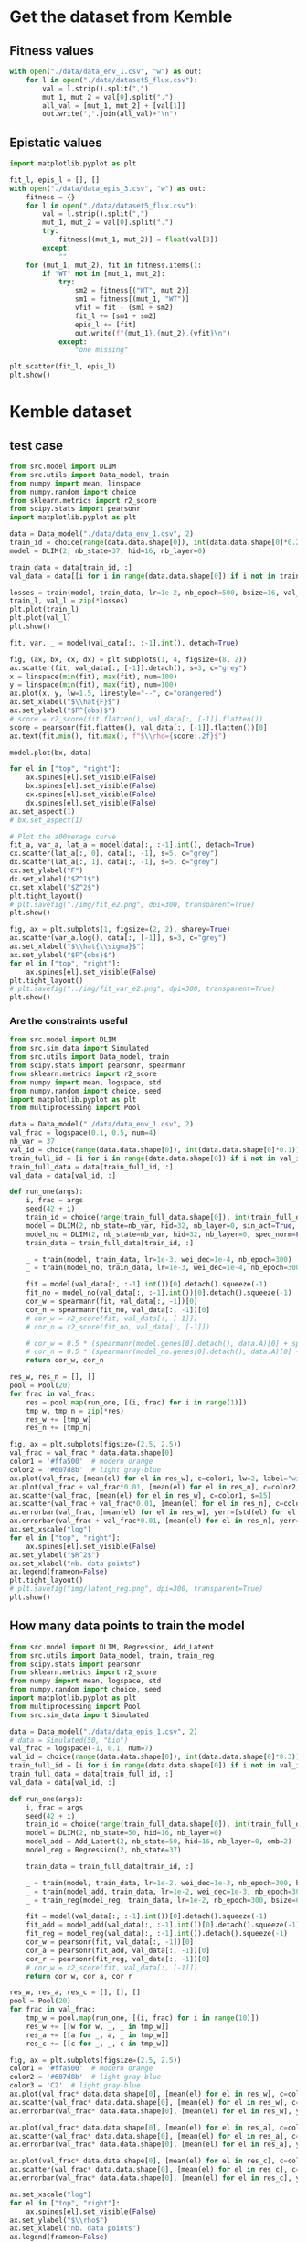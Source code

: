 * Get the dataset from Kemble
** Fitness values

#+begin_src python
with open("./data/data_env_1.csv", "w") as out:
    for l in open("./data/dataset5_flux.csv"):
        val = l.strip().split(",")
        mut_1, mut_2 = val[0].split(".")
        all_val = [mut_1, mut_2] + [val[1]]
        out.write(",".join(all_val)+"\n")
#+end_src

** Epistatic values

#+begin_src python
import matplotlib.pyplot as plt

fit_l, epis_l = [], []
with open("./data/data_epis_3.csv", "w") as out:
    fitness = {}
    for l in open("./data/dataset5_flux.csv"):
        val = l.strip().split(",")
        mut_1, mut_2 = val[0].split(".")
        try:
            fitness[(mut_1, mut_2)] = float(val[3])
        except:
            ""
    for (mut_1, mut_2), fit in fitness.items():
        if "WT" not in [mut_1, mut_2]:
            try:
                sm2 = fitness[("WT", mut_2)]
                sm1 = fitness[(mut_1, "WT")]
                vfit = fit - (sm1 + sm2)
                fit_l += [sm1 + sm2]
                epis_l += [fit]
                out.write(f"{mut_1},{mut_2},{vfit}\n")
            except:
                "one missing"

plt.scatter(fit_l, epis_l)
plt.show()
#+end_src

#+RESULTS:
: None

* Kemble dataset
** test case

#+begin_src python
from src.model import DLIM
from src.utils import Data_model, train
from numpy import mean, linspace
from numpy.random import choice
from sklearn.metrics import r2_score
from scipy.stats import pearsonr
import matplotlib.pyplot as plt

data = Data_model("./data/data_env_1.csv", 2)
train_id = choice(range(data.data.shape[0]), int(data.data.shape[0]*0.2))
model = DLIM(2, nb_state=37, hid=16, nb_layer=0)

train_data = data[train_id, :]
val_data = data[[i for i in range(data.data.shape[0]) if i not in train_data], :]

losses = train(model, train_data, lr=1e-2, nb_epoch=500, bsize=16, val_data=val_data, wei_dec=1e-2)
train_l, val_l = zip(*losses)
plt.plot(train_l)
plt.plot(val_l)
plt.show()

fit, var, _ = model(val_data[:, :-1].int(), detach=True)

fig, (ax, bx, cx, dx) = plt.subplots(1, 4, figsize=(8, 2))
ax.scatter(fit, val_data[:, [-1]].detach(), s=3, c="grey")
x = linspace(min(fit), max(fit), num=100)
y = linspace(min(fit), max(fit), num=100)
ax.plot(x, y, lw=1.5, linestyle="--", c="orangered")
ax.set_xlabel("$\\hat{F}$")
ax.set_ylabel("$F^{obs}$")
# score = r2_score(fit.flatten(), val_data[:, [-1]].flatten())
score = pearsonr(fit.flatten(), val_data[:, [-1]].flatten())[0]
ax.text(fit.min(), fit.max(), f"$\\rho={score:.2f}$")

model.plot(bx, data)

for el in ["top", "right"]:
    ax.spines[el].set_visible(False)
    bx.spines[el].set_visible(False)
    cx.spines[el].set_visible(False)
    dx.spines[el].set_visible(False)
ax.set_aspect(1)
# bx.set_aspect(1)

# Plot the a00verage curve
fit_a, var_a, lat_a = model(data[:, :-1].int(), detach=True)
cx.scatter(lat_a[:, 0], data[:, -1], s=5, c="grey")
dx.scatter(lat_a[:, 1], data[:, -1], s=5, c="grey")
cx.set_ylabel("F")
dx.set_xlabel("$Z^1$")
cx.set_xlabel("$Z^2$")
plt.tight_layout()
# plt.savefig("./img/fit_e2.png", dpi=300, transparent=True)
plt.show()

fig, ax = plt.subplots(1, figsize=(2, 2), sharey=True)
ax.scatter(var_a.log(), data[:, [-1]], s=3, c="grey")
ax.set_xlabel("$\\hat{\\sigma}$")
ax.set_ylabel("$F^{obs}$")
for el in ["top", "right"]:
    ax.spines[el].set_visible(False)
plt.tight_layout()
# plt.savefig("../img/fit_var_e2.png", dpi=300, transparent=True)
plt.show()
#+end_src

#+RESULTS:
: None

*** Are the constraints useful

#+begin_src python
from src.model import DLIM
from src.sim_data import Simulated
from src.utils import Data_model, train
from scipy.stats import pearsonr, spearmanr
from sklearn.metrics import r2_score
from numpy import mean, logspace, std
from numpy.random import choice, seed
import matplotlib.pyplot as plt
from multiprocessing import Pool

data = Data_model("./data/data_env_1.csv", 2)
val_frac = logspace(0.1, 0.5, num=4)
nb_var = 37
val_id = choice(range(data.data.shape[0]), int(data.data.shape[0]*0.1))
train_full_id = [i for i in range(data.data.shape[0]) if i not in val_id]
train_full_data = data[train_full_id, :]
val_data = data[val_id, :]

def run_one(args):
    i, frac = args
    seed(42 + i)
    train_id = choice(range(train_full_data.shape[0]), int(train_full_data.shape[0]*frac))
    model = DLIM(2, nb_state=nb_var, hid=32, nb_layer=0, sin_act=True, spec_norm=True)
    model_no = DLIM(2, nb_state=nb_var, hid=32, nb_layer=0, spec_norm=False, sin_act=False)
    train_data = train_full_data[train_id, :]

    _ = train(model, train_data, lr=1e-3, wei_dec=1e-4, nb_epoch=300)
    _ = train(model_no, train_data, lr=1e-3, wei_dec=1e-4, nb_epoch=300)

    fit = model(val_data[:, :-1].int())[0].detach().squeeze(-1)
    fit_no = model_no(val_data[:, :-1].int())[0].detach().squeeze(-1)
    cor_w = spearmanr(fit, val_data[:, -1])[0]
    cor_n = spearmanr(fit_no, val_data[:, -1])[0]
    # cor_w = r2_score(fit, val_data[:, [-1]])
    # cor_n = r2_score(fit_no, val_data[:, [-1]])

    # cor_w = 0.5 * (spearmanr(model.genes[0].detach(), data.A)[0] + spearmanr(model.genes[1].detach(), data.B)[0])
    # cor_n = 0.5 * (spearmanr(model_no.genes[0].detach(), data.A)[0] + spearmanr(model_no.genes[1].detach(), data.B)[0])
    return cor_w, cor_n

res_w, res_n = [], []
pool = Pool(20)
for frac in val_frac:
    res = pool.map(run_one, [(i, frac) for i in range(1)])
    tmp_w, tmp_n = zip(*res)
    res_w += [tmp_w]
    res_n += [tmp_n]

fig, ax = plt.subplots(figsize=(2.5, 2.5))
val_frac = val_frac * data.data.shape[0]
color1 = '#ffa500'  # modern orange
color2 = '#607d8b'  # light gray-blue
ax.plot(val_frac, [mean(el) for el in res_w], c=color1, lw=2, label="with reg")
ax.plot(val_frac + val_frac*0.01, [mean(el) for el in res_n], c=color2, lw=2, label="no reg")
ax.scatter(val_frac, [mean(el) for el in res_w], c=color1, s=15)
ax.scatter(val_frac + val_frac*0.01, [mean(el) for el in res_n], c=color2, s=15)
ax.errorbar(val_frac, [mean(el) for el in res_w], yerr=[std(el) for el in res_w], c=color1)
ax.errorbar(val_frac + val_frac*0.01, [mean(el) for el in res_n], yerr=[std(el) for el in res_n], c=color2)
ax.set_xscale("log")
for el in ["top", "right"]:
    ax.spines[el].set_visible(False)
ax.set_ylabel("$R^2$")
ax.set_xlabel("nb. data points")
ax.legend(frameon=False)
plt.tight_layout()
# plt.savefig("img/latent_reg.png", dpi=300, transparent=True)
plt.show()
#+end_src

#+RESULTS:

** How many data points to train the model

#+begin_src python
from src.model import DLIM, Regression, Add_Latent
from src.utils import Data_model, train, train_reg
from scipy.stats import pearsonr
from sklearn.metrics import r2_score
from numpy import mean, logspace, std
from numpy.random import choice, seed
import matplotlib.pyplot as plt
from multiprocessing import Pool
from src.sim_data import Simulated

data = Data_model("./data/data_epis_1.csv", 2)
# data = Simulated(50, "bio")
val_frac = logspace(-1, 0.1, num=7)
val_id = choice(range(data.data.shape[0]), int(data.data.shape[0]*0.3))
train_full_id = [i for i in range(data.data.shape[0]) if i not in val_id]
train_full_data = data[train_full_id, :]
val_data = data[val_id, :]

def run_one(args):
    i, frac = args
    seed(42 + i)
    train_id = choice(range(train_full_data.shape[0]), int(train_full_data.shape[0]*frac))
    model = DLIM(2, nb_state=50, hid=16, nb_layer=0)
    model_add = Add_Latent(2, nb_state=50, hid=16, nb_layer=0, emb=2)
    model_reg = Regression(2, nb_state=37)

    train_data = train_full_data[train_id, :]

    _ = train(model, train_data, lr=1e-2, wei_dec=1e-3, nb_epoch=300, bsize=64)
    _ = train(model_add, train_data, lr=1e-2, wei_dec=1e-3, nb_epoch=300, bsize=64)
    _ = train_reg(model_reg, train_data, lr=1e-2, nb_epoch=300, bsize=64)

    fit = model(val_data[:, :-1].int())[0].detach().squeeze(-1)
    fit_add = model_add(val_data[:, :-1].int())[0].detach().squeeze(-1)
    fit_reg = model_reg(val_data[:, :-1].int()).detach().squeeze(-1)
    cor_w = pearsonr(fit, val_data[:, -1])[0]
    cor_a = pearsonr(fit_add, val_data[:, -1])[0]
    cor_r = pearsonr(fit_reg, val_data[:, -1])[0]
    # cor_w = r2_score(fit, val_data[:, [-1]])
    return cor_w, cor_a, cor_r

res_w, res_a, res_c = [], [], []
pool = Pool(20)
for frac in val_frac:
    tmp_w = pool.map(run_one, [(i, frac) for i in range(10)])
    res_w += [[w for w, _, _ in tmp_w]]
    res_a += [[a for _, a, _ in tmp_w]]
    res_c += [[c for _, _, c in tmp_w]]

fig, ax = plt.subplots(figsize=(2.5, 2.5))
color1 = '#ffa500'  # modern orange
color2 = '#607d8b'  # light gray-blue
color3 = 'C2'  # light gray-blue
ax.plot(val_frac* data.data.shape[0], [mean(el) for el in res_w], c=color1, lw=2, label="D-LIM")
ax.scatter(val_frac* data.data.shape[0], [mean(el) for el in res_w], c=color1, s=15)
ax.errorbar(val_frac* data.data.shape[0], [mean(el) for el in res_w], yerr=[std(el) for el in res_w], c=color1)

ax.plot(val_frac* data.data.shape[0], [mean(el) for el in res_a], c=color3, lw=2, label="Add")
ax.scatter(val_frac* data.data.shape[0], [mean(el) for el in res_a], c=color3, s=15)
ax.errorbar(val_frac* data.data.shape[0], [mean(el) for el in res_a], yerr=[std(el) for el in res_a], c=color2)

ax.plot(val_frac* data.data.shape[0], [mean(el) for el in res_c], c=color2, lw=2, label="Regression")
ax.scatter(val_frac* data.data.shape[0], [mean(el) for el in res_c], c=color2, s=15)
ax.errorbar(val_frac* data.data.shape[0], [mean(el) for el in res_c], yerr=[std(el) for el in res_c], c=color2)

ax.set_xscale("log")
for el in ["top", "right"]:
    ax.spines[el].set_visible(False)
ax.set_ylabel("$\\rho$")
ax.set_xlabel("nb. data points")
ax.legend(frameon=False)
plt.tight_layout()
# plt.savefig("../img/reg_dlim_comp.png", dpi=300, transparent=True)
plt.show()
#+end_src

#+RESULTS:

** How does it handle the noise

#+begin_src python
from src.model import DLIM, Regression, Add_Latent
from src.utils import Data_model, train, train_reg
from scipy.stats import pearsonr
from sklearn.metrics import r2_score
from numpy import mean, logspace, std
from numpy.random import choice, seed, normal
import matplotlib.pyplot as plt
from multiprocessing import Pool
from src.sim_data import Simulated

data = Data_model("./data/data_epis_1.csv", 2)
# data = Simulated(50, "bio")
val_frac = logspace(-1, 0, num=7)
val_id = choice(range(data.data.shape[0]), int(data.data.shape[0]*0.3))
train_full_id = [i for i in range(data.data.shape[0]) if i not in val_id]
train_full_data = data[train_full_id, :]
val_data = data[val_id, :]

def run_one(args):
    i, frac = args
    seed(42 + i)
    train_id = choice(range(train_full_data.shape[0]), int(train_full_data.shape[0]*frac))
    model = DLIM(2, nb_state=50, hid=16, nb_layer=0)
    model_add = Add_Latent(2, nb_state=50, hid=16, nb_layer=0, emb=2)
    model_reg = Regression(2, nb_state=37)

    train_data = train_full_data.clone()
    train_data[:, -1] +=  normal(0, 1, train_full_data[:, :-1].shape[0]) * frac

    _ = train(model, train_data, lr=1e-2, wei_dec=1e-3, nb_epoch=300, bsize=64)
    _ = train(model_add, train_data, lr=1e-2, wei_dec=1e-3, nb_epoch=300, bsize=64)
    _ = train_reg(model_reg, train_data, lr=1e-2, nb_epoch=300, bsize=64)

    fit = model(val_data[:, :-1].int())[0].detach().squeeze(-1)
    fit_add = model_add(val_data[:, :-1].int())[0].detach().squeeze(-1)
    fit_reg = model_reg(val_data[:, :-1].int()).detach().squeeze(-1)
    cor_w = pearsonr(fit, val_data[:, -1])[0]
    cor_a = pearsonr(fit_add, val_data[:, -1])[0]
    cor_r = pearsonr(fit_reg, val_data[:, -1])[0]
    # cor_w = r2_score(fit, val_data[:, [-1]])
    return cor_w, cor_a, cor_r

res_w, res_a, res_c = [], [], []
pool = Pool(20)
for frac in val_frac:
    tmp_w = pool.map(run_one, [(i, frac) for i in range(10)])
    res_w += [[w for w, _, _ in tmp_w]]
    res_a += [[a for _, a, _ in tmp_w]]
    res_c += [[c for _, _, c in tmp_w]]

fig, ax = plt.subplots(figsize=(2.5, 2.5))
color1 = '#ffa500'  # modern orange
color2 = '#607d8b'  # light gray-blue
color3 = 'C2'  # light gray-blue
ax.plot(val_frac* data.data.shape[0], [mean(el) for el in res_w], c=color1, lw=2, label="D-LIM")
ax.scatter(val_frac* data.data.shape[0], [mean(el) for el in res_w], c=color1, s=15)
ax.errorbar(val_frac* data.data.shape[0], [mean(el) for el in res_w], yerr=[std(el) for el in res_w], c=color1)

ax.plot(val_frac* data.data.shape[0], [mean(el) for el in res_a], c=color3, lw=2, label="Add")
ax.scatter(val_frac* data.data.shape[0], [mean(el) for el in res_a], c=color3, s=15)
ax.errorbar(val_frac* data.data.shape[0], [mean(el) for el in res_a], yerr=[std(el) for el in res_a], c=color2)

ax.plot(val_frac* data.data.shape[0], [mean(el) for el in res_c], c=color2, lw=2, label="Regression")
ax.scatter(val_frac* data.data.shape[0], [mean(el) for el in res_c], c=color2, s=15)
ax.errorbar(val_frac* data.data.shape[0], [mean(el) for el in res_c], yerr=[std(el) for el in res_c], c=color2)

ax.set_xscale("log")
for el in ["top", "right"]:
    ax.spines[el].set_visible(False)
ax.set_ylabel("$\\rho$")
ax.set_xlabel("nb. data points")
ax.legend(frameon=False)
plt.tight_layout()
# plt.savefig("../img/reg_dlim_comp.png", dpi=300, transparent=True)
plt.show()
#+end_src

#+RESULTS:

#+begin_src python
from src.model import DLIM, Regression
from src.utils import Data_model, train, train_reg
from scipy.stats import pearsonr
from sklearn.metrics import r2_score
from numpy import mean, logspace, std
from numpy.random import choice, seed, normal
import matplotlib.pyplot as plt
from multiprocessing import Pool
from src.sim_data import Simulated

data = Data_model("./data/data_epis_1.csv", 2)
# data = Simulated(50, "bio")
val_frac = logspace(-1, 0, num=7)
val_id = choice(range(data.data.shape[0]), int(data.data.shape[0]*0.3))
train_full_id = [i for i in range(data.data.shape[0]) if i not in val_id]
train_full_data = data[train_full_id, :]
val_data = data[val_id, :]

def run_one(args):
    i, frac = args
    seed(42 + i)
    model = DLIM(2, nb_state=50, hid=16, nb_layer=0)
    model_reg = Regression(2, nb_state=37)

    train_data = train_full_data.clone()
    train_data[:, -1] +=  normal(0, 1, train_full_data[:, :-1].shape[0]) * frac

    _ = train(model, train_data, lr=1e-2, wei_dec=1e-3, nb_epoch=300, bsize=64)
    _ = train_reg(model_reg, train_data, lr=1e-2, nb_epoch=300, bsize=64)

    fit = model(val_data[:, :-1].int())[0].detach().squeeze(-1)
    fit_reg = model_reg(val_data[:, :-1].int()).detach().squeeze(-1)
    cor_w = pearsonr(fit, val_data[:, -1])[0]
    cor_r = pearsonr(fit_reg, val_data[:, -1])[0]
    # cor_w = r2_score(fit, val_data[:, [-1]])
    return cor_w, cor_r

res_w, res_c = [], []
pool = Pool(20)
for frac in val_frac:
    tmp_w = pool.map(run_one, [(i, frac) for i in range(5)])
    res_w += [[w for w, _ in tmp_w]]
    res_c += [[c for _, c in tmp_w]]

fig, ax = plt.subplots(figsize=(2.5, 2.5))
color1 = '#ffa500'  # modern orange
color2 = '#607d8b'  # light gray-blue
ax.plot(val_frac, [mean(el) for el in res_w], c=color1, lw=2, label="D-LIM")
ax.scatter(val_frac, [mean(el) for el in res_w], c=color1, s=15)
ax.errorbar(val_frac, [mean(el) for el in res_w], yerr=[std(el) for el in res_w], c=color1)

ax.plot(val_frac, [mean(el) for el in res_c], c=color2, lw=2, label="Regression")
ax.scatter(val_frac, [mean(el) for el in res_c], c=color2, s=15)
ax.errorbar(val_frac, [mean(el) for el in res_c], yerr=[std(el) for el in res_c], c=color2)

ax.set_xscale("log")
for el in ["top", "right"]:
    ax.spines[el].set_visible(False)
ax.set_ylabel("$\\rho$")
ax.set_xlabel("nb. data points")
ax.legend(frameon=False)
plt.tight_layout()
# plt.savefig("../img/reg_dlim_comp.png", dpi=300, transparent=True)
plt.show()
#+end_src

* Simulated data
** test case

#+begin_src python
from src.model import DLIM
from src.utils import Data_model, train
from src.sim_data import Simulated
from numpy import mean
from numpy.random import choice, shuffle
import matplotlib.pyplot as plt
from numpy import linspace, meshgrid
import numpy as np
from sklearn.metrics import r2_score
from scipy.stats import pearsonr, spearmanr

type_f = "comp"
nb_var = 30
data = Simulated(nb_var, type_f, comp=False)

train_id = choice(range(data.data.shape[0]), int(data.data.shape[0]*0.5))
model = DLIM(2, nb_state=nb_var, hid=32, nb_layer=1)

train_data = data[train_id, :]
val_id = [i for i in range(data.data.shape[0]) if i not in train_id]
shuffle(val_id)
val_data = data[val_id[:int(data.data.shape[0]*0.3)], :]

losses = train(model, train_data, lr=1e-2, nb_epoch=300, bsize=64, wei_dec=1e-3, val_data=val_data)
train_l, val_l = zip(*losses)

fit, var, lat = model(val_data[:, :-1].int(), detach=True)

fig, ax = plt.subplots(1, figsize=(2.5, 2.5))
ax.scatter(fit, val_data[:, [-1]])
for el in ["top", "right"]:
    ax.spines[el].set_visible(False)
plt.tight_layout()
score = r2_score(fit.flatten(), val_data[:, [-1]].flatten())
ax.text(fit.min(), fit.max(), f"$\\rho={score:.2f}$")
# plt.savefig(f"./img/{type_f}_val_synth.png", dpi=300, transparent=True)
plt.show()

fig, bx = plt.subplots(1, figsize=(2.5, 2.5))
model.plot(bx)
bx.scatter(model.genes[0][data.data[:, 0].int()].detach(),
           model.genes[1][data.data[:, 1].int()].detach(),
           c=data.data[:, -1], s=2, cmap="bwr", marker="x")
for el in ["top", "right"]:
    bx.spines[el].set_visible(False)
plt.tight_layout()
plt.savefig(f"../img/{type_f}_land_synth.png", dpi=300, transparent=True)
plt.show()

# fig, ax = plt.subplots(1, figsize=(2.5, 2.5))
# data.plot(ax)
# ax.scatter(data.A[data.data[:, 0].int()], data.B[data.data[:, 1].int()], c="grey", s=2, cmap="bwr", marker="x")
# for el in ["top", "right"]:
#     ax.spines[el].set_visible(False)
# plt.tight_layout()
# plt.savefig(f"../img/{type_f}_land_real.png", dpi=300, transparent=True)
# plt.show()

fig, ax = plt.subplots(1, figsize=(2.5, 2.5))
score_A = spearmanr(model.genes[0].detach(), data.A)[0]
score_B = spearmanr(model.genes[1].detach(), data.B)[0]
ax.scatter(model.genes[0].detach(), data.A, c="C0", s=3)
ax.scatter(model.genes[1].detach(), data.B, c="C1", s=3)
ax.set_xlabel("$Z^1$ | $Z^2$")
ax.set_ylabel("X | Y")
for el in ["top", "right"]:
    ax.spines[el].set_visible(False)
    # bx.spines[el].set_visible(False)
ax.annotate(f"$\\rho={score_A:.1f}$", xy=(0.3, 0.93), xycoords="axes fraction", fontsize=12, c="C0")
ax.annotate(f"$\\rho={score_B:.1f}$", xy=(0.3, 0.8), xycoords="axes fraction", fontsize=12, c="C1")
plt.tight_layout()
plt.savefig(f"../img/{type_f}_corz_synth.svg", dpi=300, transparent=True)
plt.show()
#+end_src

#+RESULTS:

** Simulated landscapes

#+begin_src python
from src.sim_data import Simulated
from numpy import mean
import matplotlib.pyplot as plt
from numpy import linspace, meshgrid
import numpy as np

x = linspace(0, 5, 100)
x, y = meshgrid(x, x)

z_add = x + y
z_quad = x+ y -x * y
z_saddle = np.exp(-(x**2 + y**2))*10
z_sel = z_add
type_f = "add"
fig, ax = plt.subplots(1, figsize=(2.5, 2.5))
# ax.axis("off")
axf = ax.contourf(x, y, z_sel, cmap="bwr", alpha=0.8, levels=30)
# ax.set_xticks([])
# ax.set_yticks([])
# ax.set_title("$X+Y - (X \\times Y)$")
ax.set_title("$X+Y$")
ax.set_ylabel("Y")
ax.set_xlabel("X")

for el in ["top", "right"]:
    ax.spines[el].set_visible(False)
# fig.colorbar(surf, ax=bx)
ax.set_aspect(1)
plt.tight_layout()
plt.savefig(f"..//img/sim_{type_f}_land.png", dpi=300, transparent=True)
plt.show()
#+end_src

#+RESULTS:
: None

** Compare distances

#+begin_src python
from src.model import DLIM
from src.utils import Data_model, train
from src.sim_data import Simulated
from numpy import mean, var
from numpy.random import choice
import matplotlib.pyplot as plt
from numpy import linspace, meshgrid
import numpy as np

tmp = []

for cor in ["add", "comp"]:
    model = DLIM(2, nb_state=30, hid=31, nb_layer=1)
    data = Simulated(30, cor)
    train_id = choice(range(data.data.shape[0]), int(data.data.shape[0]*0.7))

    train_data = data[train_id, :]
    val_data = data[[i for i in range(data.data.shape[0]) if i not in train_data], :]

    # losses = train(model, train_data, nb_epoch=1000)
    losses = train(model, train_data, lr=1e-2, nb_epoch=400, bsize=64, wei_dec=1e-3)
    fit, var, lat = model(data[:, :-1].int(), detach=True)
    differences = lat[:, np.newaxis, :] - lat[np.newaxis, :, :]
    distances = np.linalg.norm(differences, axis=2)
    tmp += [distances.flatten()]

fig, bx = plt.subplots(figsize=(3, 2))
for el in ["top", "right"]:
    bx.spines[el].set_visible(False)
bx.hist(tmp, density=True, histtype="step", label=["$X+Y$", "$X+Y - (X \\times Y)$"], bins=40)

# for mtype, el in zip(["add", "quad", "saddle"], tmp):
#     print(mtype, mean(el), var(el))

bx.legend(frameon=False, fontsize=8)
bx.set_xlabel("Pair distance", fontsize=10)
bx.set_ylabel("Freq.", fontsize=10)
plt.tight_layout()
plt.savefig("../img/hist_pair_sim.png", dpi=300, transparent=True)
plt.show()
#+end_src

#+RESULTS:
: None

* Integrating heterogeneous data sources
** Get constraint file

Create the constraint file from correlations observed in the data -> assuming
that mutations having very similar effects should be close in the latent space.

#+begin_src python
import numpy as np
from scipy.stats import pearsonr
import matplotlib.pyplot as plt

fit_dic = {("WT", "WT"): 0}
all_mut_1 = set()
all_mut_2 = set()
for l in open("./data/data_env_1.csv"):
    mut_1, mut_2, fit = l.strip().split(",")
    if fit == "":
        fit = 0
    fit_dic[(mut_1, mut_2)] = float(fit)

    all_mut_1.add(mut_1)
    all_mut_2.add(mut_2)

all_mut_1 = list(all_mut_1)
all_mut_2 = list(all_mut_2)
cov_mat_1 = np.zeros((len(all_mut_1), len(all_mut_1)))
cov_mat_2 = np.zeros((len(all_mut_2), len(all_mut_2)))

fit_m1 = {mut_1: [fit_dic[(mut_1, mut_2)] for mut_2 in all_mut_2] for mut_1 in all_mut_1}
for i, mi1 in enumerate(all_mut_1):
    for j, mj1 in enumerate(all_mut_1[i+1:], start=i+1):
        cov_mat_1[i, j] = pearsonr(fit_m1[mi1], fit_m1[mj1])[0]

fit_m2 = {mut_2: [fit_dic[(mut_1, mut_2)] for mut_1 in all_mut_1] for mut_2 in all_mut_2}
for i, mi2 in enumerate(all_mut_2):
    for j, mj2 in enumerate(all_mut_2[i+1:], start=i+1):
        cov_mat_2[i, j] = pearsonr(fit_m2[mi2], fit_m2[mj2])[0]

thres_1 = np.percentile(cov_mat_1.flatten(), 90)
thres_2 = np.percentile(cov_mat_2.flatten(), 90)


with open("./data/data_const.dat", "w") as out:
    for i, mi1 in enumerate(all_mut_1):
        for j, mj1 in enumerate(all_mut_1[i+1:], start=i+1):
            if cov_mat_1[i, j] > thres_1:
                out.write(f"0,{mi1},{mj1}\n")

    for i, mi2 in enumerate(all_mut_2):
        for j, mj2 in enumerate(all_mut_2[i+1:], start=i+1):
            if cov_mat_2[i, j] > thres_2:
                out.write(f"1,{mi2},{mj2}\n")
#+end_src

#+RESULTS:
: None

** test case

#+begin_src python :results output
from src.model import DLIM
from src.utils import Data_model, train
from scipy.stats import pearsonr
from sklearn.metrics import r2_score
from numpy import mean
from numpy.random import choice
import matplotlib.pyplot as plt

data = Data_model("./data/data_env_1.csv", 2, const_file="./data/data_const.dat")
train_id = choice(range(data.data.shape[0]), int(data.data.shape[0]*0.03))

train_data = data[train_id, :]
val_data = data[[i for i in range(data.data.shape[0]) if i not in train_data], :]

res = []
for wc in [1, 2, 3, 5, 10, 15, 20, 40]:
    tmp = []
    for _ in range(5):
        model = DLIM(2, nb_state=37, hid=32, nb_layer=1)
        losses = train(model, train_data, const=data.const, nb_epoch=1000, lr=1e-2, wei_const=wc, wei_dec=1e-3)
        fit, var, _ = model(val_data[:, :-1].int(), detach=True)
        cor = pearsonr(fit.flatten(), val_data[:, -1].flatten())[0]
        tmp += [cor]
    res += [mean(tmp)]

plt.scatter([1, 2, 3, 5, 10, 15, 20, 40], res)
plt.show()

fig, ax = plt.subplots(1, figsize=(2.5, 2.5))
fit, var, _ = model(val_data[:, :-1].int(), detach=True)
ax.scatter(fit, val_data[:, [-1]], s=2)
plt.tight_layout()
plt.show()
#+end_src

#+RESULTS:

** benchmark with and without

#+begin_src python
from src.model import DLIM
from src.utils import Data_model, train
from scipy.stats import pearsonr
from sklearn.metrics import r2_score
from numpy import mean, logspace, std
from numpy.random import choice, seed
import matplotlib.pyplot as plt
from multiprocessing import Pool

data = Data_model("./data/data_env_1.csv", 2, const_file="./data/data_const.dat")
data_no = Data_model("./data/data_env_1.csv", 2)
val_frac = logspace(-2, 0.1, num=7)
val_id = choice(range(data.data.shape[0]), int(data.data.shape[0]*0.3))
train_full_id = [i for i in range(data.data.shape[0]) if i not in val_id]
train_full_data = data[train_full_id, :]
val_data = data[val_id, :]

def run_one(args):
    i, frac = args
    seed(42 + i)
    train_id = choice(range(train_full_data.shape[0]), int(train_full_data.shape[0]*frac))
    model = DLIM(2, nb_state=37, hid=32, nb_layer=1)
    model_no = DLIM(2, nb_state=37, hid=32, nb_layer=1)

    train_data = train_full_data[train_id, :]

    _ = train(model, train_data, const=data.const, lr=1e-2, wei_const=10, wei_dec=1e-3, nb_epoch=300, bsize=64)
    _ = train(model_no, train_data, lr=1e-2, wei_dec=1e-3, nb_epoch=300, bsize=64)

    fit = model(val_data[:, :-1].int())[0].detach().squeeze(-1)
    fit_no = model_no(val_data[:, :-1].int())[0].detach().squeeze(-1)
    cor_w = pearsonr(fit, val_data[:, -1])[0]
    cor_n = pearsonr(fit_no, val_data[:, -1])[0]
    return cor_w, cor_n

res_w, res_n = [], []
pool = Pool(20)
for frac in val_frac:
    res = pool.map(run_one, [(i, frac) for i in range(10)])
    tmp_w, tmp_n = zip(*res)
    res_w += [tmp_w]
    res_n += [tmp_n]

fig, ax = plt.subplots(figsize=(2.5, 2.5))
val_frac = val_frac * data.data.shape[0]
color1 = '#ffa500'  # modern orange
color2 = '#607d8b'  # light gray-blue
ax.plot(val_frac, [mean(el) for el in res_w], c=color1, lw=2, label="with reg")
ax.plot(val_frac + val_frac*0.01, [mean(el) for el in res_n], c=color2, lw=2, label="no reg")
ax.scatter(val_frac, [mean(el) for el in res_w], c=color1, s=15)
ax.scatter(val_frac + val_frac*0.01, [mean(el) for el in res_n], c=color2, s=15)
ax.errorbar(val_frac, [mean(el) for el in res_w], yerr=[std(el) for el in res_w], c=color1)
ax.errorbar(val_frac + val_frac*0.01, [mean(el) for el in res_n], yerr=[std(el) for el in res_n], c=color2)
ax.set_xscale("log")
for el in ["top", "right"]:
    ax.spines[el].set_visible(False)
ax.set_ylabel("$R^2$")
ax.set_xlabel("nb. data points")
ax.legend(frameon=False)
plt.tight_layout()
# plt.savefig("img/latent_reg.png", dpi=300, transparent=True)
plt.show()
#+end_src

#+RESULTS:

* RNA experiment
** Generate data random sequences

#+begin_src python :results output
from random import choice
from RNA import fold_compound
NUC = ["A", "C", "G", "U"]
seq =    "AAAAAAAAAAAAAA"
struct = "..((((....))))"

len_seq = len(seq)
nb_seq = 100000
seen = set()
paired_position = True
paired_pos = [(i, j) for i in range(len_seq) for j in range(len_seq) if i>j]
print(len(paired_pos))
with open("data/rand_seq_paired.dat", "w") as out:
    for si in range(nb_seq):
        rand_seq = "".join([choice(NUC) for _ in range(len_seq)])
        if rand_seq not in seen:
            nrj = fold_compound(rand_seq).eval_structure(struct)
            if nrj < 0:
                if not paired_position:
                    seq= ",".join([n for n in rand_seq])
                else:
                    seq= ",".join([rand_seq[i]+"+"+rand_seq[j] for i, j in paired_pos])
                out.write(f"{seq},{nrj}\n")
                seen.add(rand_seq)
#+end_src

#+RESULTS:
: 91

** Model

#+begin_src python
from src.model import DLIM
from src.utils import Data_model, train
from numpy import mean, linspace, array, meshgrid
from numpy.random import choice
import numpy as np
from torch import tensor, float32 as tfloat, cat as tcat
import matplotlib.pyplot as plt

data = Data_model("./data/rand_seq.dat", 14)
# train_id = choice(range(data.data.shape[0]), int(data.data.shape[0]))
model = DLIM(14, nb_state=4, hid=32, nb_layer=2)

train_data = data

losses = train(model, train_data, lr=1e-2, nb_epoch=2000, bsize=128)

fit, var, _ = model(data[:, :-1].int())
fit, var = fit.detach(), var.detach()

fig, (ax, bx) = plt.subplots(2, figsize=(2, 4))
ax.scatter(fit, data[:, [-1]], s=3, c="grey")
x = linspace(min(fit), max(fit), num=100)
y = linspace(min(fit), max(fit), num=100)
ax.plot(x, y, lw=1.5, linestyle="--", c="orangered")
ax.set_xlabel("Prediction")
ax.set_ylabel("Energy")
lat_space = model.genes.squeeze(-1)

cov_l = np.zeros(14)
for i in range(14):
    distances = abs(lat_space[i][:, np.newaxis] - lat_space[i][np.newaxis, :])
    cov_l[i] = distances.var()

bx.bar(range(14), height=cov_l, color="black")

bx.set_xlabel("Positions")
bx.set_ylabel("Variance")
bx.set_xticklabels([1, 5, 10, 14])
bx.set_xticks([0, 4, 9, 13])
for el in ["top", "right"]:
    ax.spines[el].set_visible(False)
    bx.spines[el].set_visible(False)
plt.tight_layout()
# plt.savefig("img/rna_res.png", dpi=300, transparent=True)
plt.show()
#+end_src

#+RESULTS:

** Model with pairs

#+begin_src python
from src.model import DLIM
from src.utils import Data_model, train
from numpy import mean, linspace, array, meshgrid
from numpy.random import choice
import numpy as np
from torch import tensor, float32 as tfloat, cat as tcat
import matplotlib.pyplot as plt

data = Data_model("./data/rand_seq_paired.dat", 91)
model = DLIM(91, nb_state=16, hid=64, nb_layer=1)

train_data = data

losses = train(model, train_data, lr=1e-2, nb_epoch=400, bsize=64, wei_dec=1e-3)
train_l, val_l = zip(*losses)
plt.plot(train_l)
plt.show()

fit, var, _ = model(data[:, :-1].int())
fit, var = fit.detach(), var.detach()

fig, (ax, bx) = plt.subplots(1, 2, figsize=(4, 2))
ax.scatter(fit, data[:, [-1]], s=3, c="grey")
x = linspace(min(fit), max(fit), num=100)
y = linspace(min(fit), max(fit), num=100)
ax.plot(x, y, lw=1.5, linestyle="--", c="orangered")
ax.set_xlabel("Prediction")
ax.set_ylabel("Energy")
cov_mat = np.zeros((14, 14))
ppi = 0

for i in range(14):
    for j in range(14):
        if i > j:
            lat = tcat((model.genes[ppi], model.genes[ppi]), dim=1)
            differences = lat[:, np.newaxis, :] - lat[np.newaxis, :, :]
            distances = np.linalg.norm(differences.detach().numpy(), axis=2)
            cov_mat[i, j] = distances.var()
            cov_mat[j, i] = cov_mat[i, j]
            ppi += 1

bx.imshow((cov_mat))
bx.set_xlabel("Positions")
bx.set_ylabel("Positions")
bx.set_xticks([0, 9])
bx.set_yticks([0, 9])
bx.set_xticklabels([1, 10])
bx.set_yticklabels([1, 10])
for el in ["top", "right"]:
    ax.spines[el].set_visible(False)
    bx.spines[el].set_visible(False)
plt.tight_layout()
plt.savefig("../img/rna_pairs.png", dpi=300, transparent=True)
plt.show()
#+end_src

* Extrapolation experiment
** one extrapolation

#+begin_src python
from torch import tensor, cat
from src.model import DLIM
from src.utils import Data_model, train
from src.sim_data import Simulated
from numpy import mean
from numpy.random import choice, shuffle, sample
import matplotlib.pyplot as plt
from numpy import linspace, meshgrid
import numpy as np
from sklearn.metrics import r2_score
from sklearn.linear_model import LinearRegression
from scipy.stats import pearsonr, spearmanr
import matplotlib.patches as mpatches

type_f = "exp"
nb_var = 30
data = Simulated(nb_var, type_f)

model = DLIM(2, nb_state=30, hid=31, nb_layer=1)

thres = 1.2
A_id = [i for i, el  in enumerate(data.A) if el >= 2.7 or el < 1.5]
B_id = [i for i, el  in enumerate(data.B) if el >= 2.7 or el < 1.5]
# A_id = [i for i, el  in enumerate(data.A) if el >= 1.2]
# B_id = [i for i, el  in enumerate(data.B) if el >= 1.2]
nA_id = [i for i, el  in enumerate(data.A) if i not in A_id]
nB_id = [i for i, el  in enumerate(data.B) if i not in B_id]
train_id = [i for i, el  in enumerate(data.data) if el[0] in A_id and el[1] in B_id]
len(train_id)
train_data = data[train_id, :]
val_id = [i for i in range(data.data.shape[0]) if i not in train_id]
val_data = data[val_id, :]

losses = train(model, train_data, lr=1e-2, nb_epoch=300, bsize=64, wei_dec=1e-3, val_data=val_data)
train_l, val_l = zip(*losses)
plt.plot(train_l)
plt.plot(val_l)
plt.show()

fit_v, vari_v, lat_v = model(val_data[:, :-1].int(), detach=True)
fit_t, var_t, lat_t = model(train_data[:, :-1].int(), detach=True)

fig, ax = plt.subplots(1, figsize=(2.5, 2.5))
ax.scatter(fit_v, val_data[:, [-1]], s=1, label="val", c="orange")
ax.scatter(fit_t, train_data[:, [-1]], s=1, label="train", c="grey")
for el in ["top", "right"]:
    ax.spines[el].set_visible(False)
ax.legend(frameon=False)
plt.tight_layout()
plt.savefig(f"../img/extend/{type_f}_fit_quality.png", dpi=300, transparent=True)
plt.show()

fig, ax = plt.subplots(1, figsize=(2.5, 2.5))
data.plot(ax)
ax.scatter(data.A[data.data[train_id, 0].int()], data.B[data.data[train_id, 1].int()], s=2, marker="o", c="black")
ax.scatter(data.A[data.data[val_id, 0].int()], data.B[data.data[val_id, 1].int()], s=2, marker="o", c="white")
# ax.plot([1.5, 5], [1.5, 1.5], linewidth=2, linestyle="--", c="black")
# ax.plot([1.5, 1.5], [1.5, 5], linewidth=2, linestyle="--", c="black")
for el in ["top", "right"]:
    ax.spines[el].set_visible(False)
plt.tight_layout()
plt.savefig(f"../img/extend/{type_f}_land_data.png", dpi=300, transparent=True)
plt.show()

fig, bx = plt.subplots(1, figsize=(2.5, 2.5))
model.plot(bx)
bx.scatter(model.genes[0][data.data[train_id, 0].int()].detach(),
           model.genes[1][data.data[train_id, 1].int()].detach(),
           c=data.data[train_id, -1], s=2, cmap="bwr", marker="x")
for el in ["top", "right"]:
    bx.spines[el].set_visible(False)
# bx.set_aspect(1)
plt.tight_layout()
plt.savefig(f"../img/extend/{type_f}_land_pred.png", dpi=300, transparent=True)
plt.show()

model.train_convert(A_id, data.A[A_id], 0)
model.train_convert(B_id, data.B[B_id], 1)
model.update_emb(nA_id, data.A[nA_id], 0)
model.update_emb(nB_id, data.B[nB_id], 1)

fig, (ax, bx) = plt.subplots(1, 2, figsize=(5, 2.5))
ax.scatter(model.genes[0][A_id].detach(), data.A[A_id], c="black", s=20)
ax.scatter(model.genes[0][nA_id].detach(), data.A[nA_id], c="orange", s=20)
ax.plot(np.polyval(model.conversion[0], np.linspace(0, 5, 100)), np.linspace(0, 5, 100), linewidth=1, linestyle="--", c="grey")
bx.scatter(model.genes[1][B_id].detach(), data.B[B_id], c="black", s=20)
bx.scatter(model.genes[1][nB_id].detach(), data.B[nB_id], c="orange", s=20)
bx.plot(np.polyval(model.conversion[1], np.linspace(0, 5, 100)), np.linspace(0, 5, 100), linewidth=1, linestyle="--", c="grey")
ax.set_ylabel("$X$")
ax.set_xlabel("$Z^1$")
bx.set_ylabel("$Y$")
bx.set_xlabel("$Z^2$")
for el in ["top", "right"]:
    ax.spines[el].set_visible(False)
    bx.spines[el].set_visible(False)
plt.tight_layout()
plt.savefig(f"../img/extend/{type_f}_cor_bio.png", dpi=300, transparent=True)
plt.show()

fit_n, var_n, lat_n = model(val_data[:, :-1].int(), detach=True)
fig, ax = plt.subplots(1, figsize=(2.5, 2.5))
score = ((fit_n.flatten() - val_data[:, [-1]].flatten())**2).mean()
score_v = ((fit_v.flatten() - val_data[:, [-1]].flatten())**2).mean()

ax.scatter(fit_n, val_data[:, [-1]], s=2, c="grey", label=f"MSE$={score:.2f}$")
ax.scatter(fit_v, val_data[:, [-1]], s=2, c="C0", label=f"MSE$={score_v:.2f}$")

ax.set_xlabel("$\\hat{F}$")
ax.set_ylabel("$F^{obs}$")
for el in ["top", "right"]:
    ax.spines[el].set_visible(False)
ax.legend(frameon=False, ncol=1, fontsize=9)
plt.tight_layout()
plt.savefig(f"../img/extend/{type_f}new_fit.svg", dpi=300, transparent=True)
plt.show()
#+end_src

#+RESULTS:
: None

** bootstrap the extrapolation

#+begin_src python :results output
from torch import tensor, cat
from src.model import DLIM
from src.utils import Data_model, train
from src.sim_data import Simulated
from numpy import mean
from numpy.random import choice, shuffle, sample
import matplotlib.pyplot as plt
from numpy import linspace, meshgrid
import numpy as np
from sklearn.metrics import r2_score
from sklearn.linear_model import LinearRegression
from scipy.stats import pearsonr, spearmanr, ttest_ind


def test_score(model, val_data, A_id, B_id, nA_id, nB_id):
    fit_v, vari_v, lat_v = model(val_data[:, :-1].int(), detach=True)

    model.train_convert(A_id, data.A[A_id], 0)
    model.train_convert(B_id, data.B[B_id], 1)
    model.update_emb(nA_id, data.A[nA_id], 0)
    model.update_emb(nB_id, data.B[nB_id], 1)

    fit_n, var_n, lat_n = model(val_data[:, :-1].int(), detach=True)
    score = ((fit_n.flatten() - val_data[:, [-1]].flatten())**2).mean()
    score_v = ((fit_v.flatten() - val_data[:, [-1]].flatten())**2).mean()
    return score, score_v


type_f = "bio"
nb_var = 30
rho_l, rho_lv = [], []
for i in range(10):
    data = Simulated(nb_var, type_f)

    model = DLIM(2, nb_state=nb_var, hid=32, nb_layer=1)

    thres = 1.2
    A_id = [i for i, el  in enumerate(data.A) if el >= thres]
    B_id = [i for i, el  in enumerate(data.B) if el >= thres]
    nA_id = [i for i, el  in enumerate(data.A) if i not in A_id]
    nB_id = [i for i, el  in enumerate(data.B) if i not in B_id]
    train_id = [i for i, el  in enumerate(data.data) if el[0] in A_id and el[1] in B_id]
    train_data = data[train_id, :]
    val_id = [i for i in range(data.data.shape[0]) if i not in train_id]
    val_data = data[val_id, :]

    losses = train(model, train_data, lr=1e-2, nb_epoch=400, bsize=64, wei_dec=1e-3, val_data=val_data)
    score, score_v = test_score(model, val_data, A_id, B_id, nA_id, nB_id)
    rho_l += [score]
    rho_lv += [score_v]

# remove the outliers where the training did not converged
print(np.median([v for v in rho_l]))
print(np.median([v for v in rho_lv]))
test = ttest_ind(rho_l, rho_lv, equal_var=False)
fig, ax = plt.subplots(1, figsize=(2.5, 2.5))

# Plotting the boxplots
ax.boxplot([rho_l, rho_lv], positions=[1, 2], labels=["Ext.", "Not Ext."])

max_height = max(max(rho_l), max(rho_lv)) * 1.1
y, h, col = max_height * 1.03, max_height * 0.03, 'black'  # y position and height for the line

# Main line
x1, x2 = 1, 2  # x positions for the boxplots
ax.plot([x1, x2], [y, y], c=col)
ax.plot([x1, x1], [y - h*1.3, y], c=col)
ax.plot([x2, x2], [y - h*1.3, y], c=col)

# Determining the maximum height for the line
ax.text(1.5, max_height * 1.1, "***" if test.pvalue < 0.05 else "", ha='center', va='bottom')
ax.set_ylabel("MSE")
for el in ["top", "right"]:
    ax.spines[el].set_visible(False)
plt.tight_layout()
plt.savefig("../img/comp_extrapolation.png", dpi=300, transparent=True)
plt.show()
#+end_src
